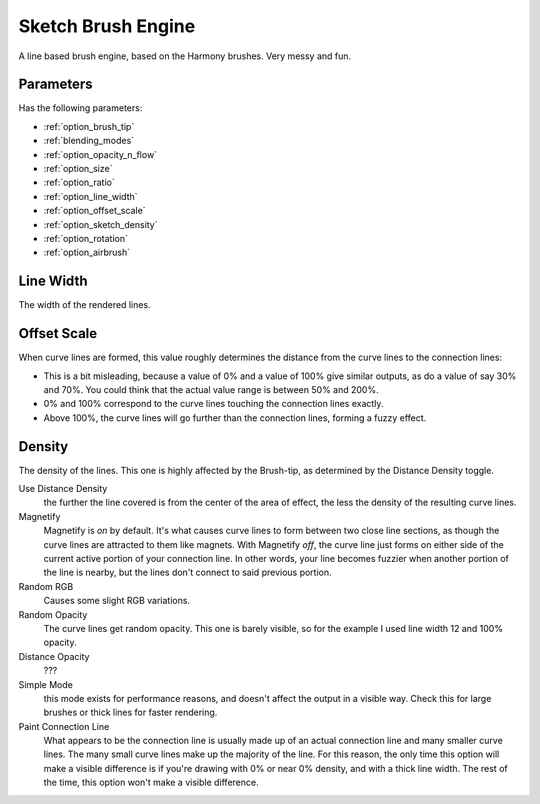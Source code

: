 .. _sketch_brush_engine:

===================
Sketch Brush Engine
===================

.. image:: /images/icons/sketchbrush.svg 


A line based brush engine, based on the Harmony brushes. Very messy and fun.

Parameters
----------


Has the following parameters:

* :ref:`option_brush_tip`
* :ref:`blending_modes`
* :ref:`option_opacity_n_flow`
* :ref:`option_size`
* :ref:`option_ratio`
* :ref:`option_line_width`
* :ref:`option_offset_scale`
* :ref:`option_sketch_density`
* :ref:`option_rotation`
* :ref:`option_airbrush`

.. _option_line_width:

Line Width
----------

The width of the rendered lines.

.. image:: /images/en/Krita_2_9_brushengine_sketch_linewidth.png

.. _option_offset_scale:

Offset Scale
------------

When curve lines are formed, this value roughly determines the distance from the curve lines to the connection lines:

* This is a bit misleading, because a value of 0% and a value of 100% give similar outputs, as do a value of say 30% and 70%. You could think that the actual value range is between 50% and 200%.
* 0% and 100% correspond to the curve lines touching the connection lines exactly.
* Above 100%, the curve lines will go further than the connection lines, forming a fuzzy effect.

.. image:: /images/en/Krita_2.9_brushengine_sketch_offset.png

.. image:: /images/en/Krita-sketch_offset_scale2.png

.. _option_sketch_density:

Density
-------

The density of the lines. This one is highly affected by the Brush-tip, as determined by the Distance Density toggle.

.. image:: /images/en/Krita_2.9_brushengine_sketch_density.png

Use Distance Density
    the further the line covered is from the center of the area of effect, the less the density of the resulting curve lines. 
Magnetify
    Magnetify is *on* by default. It's what causes curve lines to form between two close line sections, as though the curve lines are attracted to them like magnets.
    With Magnetify *off*, the curve line just forms on either side of the current active portion of your connection line. In other words, your line becomes fuzzier when another portion of the line is nearby, but the lines don't connect to said previous portion. 
Random RGB
    Causes some slight RGB variations. 
Random Opacity
    The curve lines get random opacity. This one is barely visible, so for the example I used line width 12 and 100% opacity. 
Distance Opacity
    ???
Simple Mode
    this mode exists for performance reasons, and doesn't affect the output in a visible way. Check this for large brushes or thick lines for faster rendering. 
Paint Connection Line
    What appears to be the connection line is usually made up of an actual connection line and many smaller curve lines. The many small curve lines make up the majority of the line. For this reason, the only time this option will make a visible difference is if you're drawing with 0% or near 0% density, and with a thick line width. The rest of the time, this option won't make a visible difference.
